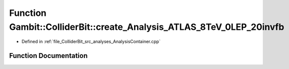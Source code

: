 .. _exhale_function_AnalysisContainer_8cpp_1a8dba35f43329eec7100c1a8d37b57769:

Function Gambit::ColliderBit::create_Analysis_ATLAS_8TeV_0LEP_20invfb
=====================================================================

- Defined in :ref:`file_ColliderBit_src_analyses_AnalysisContainer.cpp`


Function Documentation
----------------------


.. doxygenfunction:: Gambit::ColliderBit::create_Analysis_ATLAS_8TeV_0LEP_20invfb()
   :project: GAMBIT